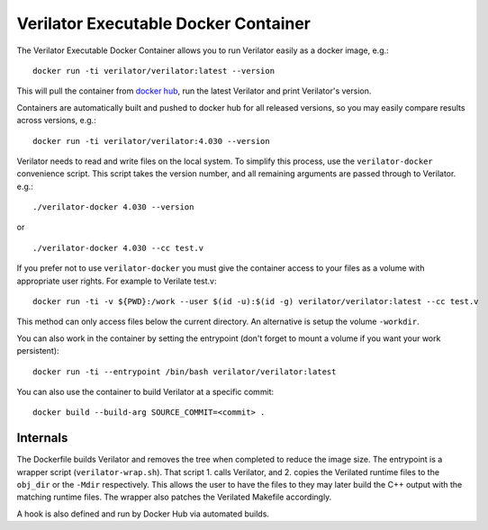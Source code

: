 .. Copyright 2003-2024 by Wilson Snyder.
.. SPDX-License-Identifier: LGPL-3.0-only OR Artistic-2.0

Verilator Executable Docker Container
=====================================

The Verilator Executable Docker Container allows you to run Verilator
easily as a docker image, e.g.:

::

   docker run -ti verilator/verilator:latest --version

This will pull the container from `docker hub
<https://hub.docker.com/r/verilator/verilator>`_, run the latest Verilator and print
Verilator's version.

Containers are automatically built and pushed to docker hub for all released versions, so you may
easily compare results across versions, e.g.:

::

   docker run -ti verilator/verilator:4.030 --version

Verilator needs to read and write files on the local system. To simplify
this process, use the ``verilator-docker`` convenience script. This script
takes the version number, and all remaining arguments are passed through to
Verilator. e.g.:

::

   ./verilator-docker 4.030 --version

or

::

   ./verilator-docker 4.030 --cc test.v

If you prefer not to use ``verilator-docker`` you must give the container
access to your files as a volume with appropriate user rights.  For example
to Verilate test.v:

::

   docker run -ti -v ${PWD}:/work --user $(id -u):$(id -g) verilator/verilator:latest --cc test.v

This method can only access files below the current directory. An
alternative is setup the volume ``-workdir``.

You can also work in the container by setting the entrypoint (don't forget
to mount a volume if you want your work persistent):

::

   docker run -ti --entrypoint /bin/bash verilator/verilator:latest

You can also use the container to build Verilator at a specific commit:

::

   docker build --build-arg SOURCE_COMMIT=<commit> .


Internals
---------

The Dockerfile builds Verilator and removes the tree when completed to
reduce the image size. The entrypoint is a wrapper script
(``verilator-wrap.sh``). That script 1. calls Verilator, and 2. copies the
Verilated runtime files to the ``obj_dir`` or the ``-Mdir``
respectively. This allows the user to have the files to they may later
build the C++ output with the matching runtime files. The wrapper also
patches the Verilated Makefile accordingly.

A hook is also defined and run by Docker Hub via automated builds.
